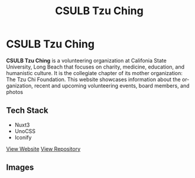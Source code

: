 #+title: CSULB Tzu Ching
#+LANGUAGE: en
#+options: toc:nil
#+OPTIONS: ':nil

* CSULB Tzu Ching
*CSULB Tzu Ching* is a volunteering organization at Califonia State University,
Long Beach that focuses on charity, medicine, education, and humanistic culture.
It is the collegiate chapter of its mother organization: The Tzu Chi Foundation.
This website showcases information about the organization, recent and upcoming
volunteering events, board members, and photos

** Tech Stack
+ Nuxt3
+ UnoCSS
+ Iconify

[[https://csulbtzuching.org/][View Website]]
[[https://github.com/Buraiyen/CSULB-TC-Website][View Repository]]

** Images
[[https://res.cloudinary.com/buraiyen/image/upload/v1694050165/BEN_Website/projects/csulb-tzu-ching-site.webp]]
